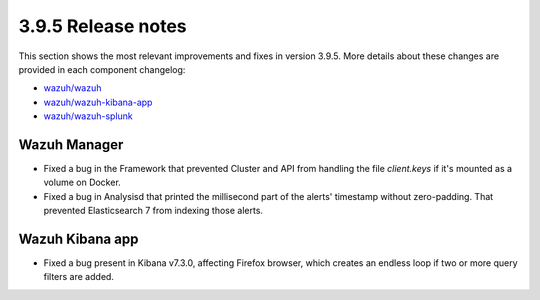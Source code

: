 .. Copyright (C) 2019 Wazuh, Inc.

.. _release_3_9_5:

3.9.5 Release notes
===================

This section shows the most relevant improvements and fixes in version 3.9.5. More details about these changes are provided in each component changelog:

- `wazuh/wazuh <https://github.com/wazuh/wazuh/blob/v3.9.5/CHANGELOG.md>`_
- `wazuh/wazuh-kibana-app <https://github.com/wazuh/wazuh-kibana-app/blob/v3.9.5-7.2.0/CHANGELOG.md>`_
- `wazuh/wazuh-splunk <https://github.com/wazuh/wazuh-splunk/blob/v3.9.5-7.3.0/CHANGELOG.md>`_

Wazuh Manager
-------------

- Fixed a bug in the Framework that prevented Cluster and API from handling the file *client.keys* if it's mounted as a volume on Docker.
- Fixed a bug in Analysisd that printed the millisecond part of the alerts' timestamp without zero-padding. That prevented Elasticsearch 7 from indexing those alerts.

Wazuh Kibana app
----------------

- Fixed a bug present in Kibana v7.3.0, affecting Firefox browser, which creates an endless loop if two or more query filters are added.
